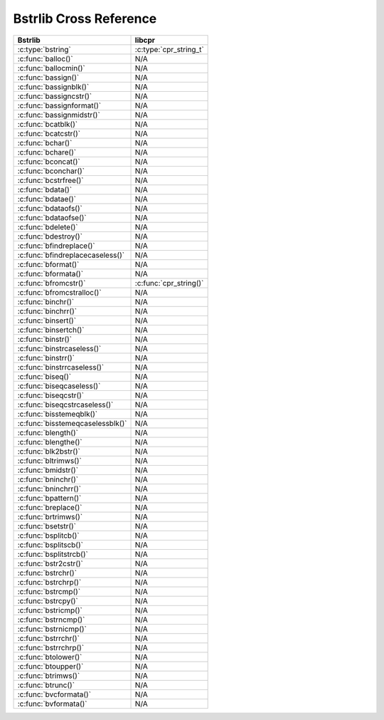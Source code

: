 .. index:: pair: cross-reference; Bstrlib

Bstrlib Cross Reference
=======================

=========================================== ====================================
Bstrlib                                     libcpr
=========================================== ====================================
:c:type:`bstring`                           :c:type:`cpr_string_t`
:c:func:`balloc()`                          N/A
:c:func:`ballocmin()`                       N/A
:c:func:`bassign()`                         N/A
:c:func:`bassignblk()`                      N/A
:c:func:`bassigncstr()`                     N/A
:c:func:`bassignformat()`                   N/A
:c:func:`bassignmidstr()`                   N/A
:c:func:`bcatblk()`                         N/A
:c:func:`bcatcstr()`                        N/A
:c:func:`bchar()`                           N/A
:c:func:`bchare()`                          N/A
:c:func:`bconcat()`                         N/A
:c:func:`bconchar()`                        N/A
:c:func:`bcstrfree()`                       N/A
:c:func:`bdata()`                           N/A
:c:func:`bdatae()`                          N/A
:c:func:`bdataofs()`                        N/A
:c:func:`bdataofse()`                       N/A
:c:func:`bdelete()`                         N/A
:c:func:`bdestroy()`                        N/A
:c:func:`bfindreplace()`                    N/A
:c:func:`bfindreplacecaseless()`            N/A
:c:func:`bformat()`                         N/A
:c:func:`bformata()`                        N/A
:c:func:`bfromcstr()`                       :c:func:`cpr_string()`
:c:func:`bfromcstralloc()`                  N/A
:c:func:`binchr()`                          N/A
:c:func:`binchrr()`                         N/A
:c:func:`binsert()`                         N/A
:c:func:`binsertch()`                       N/A
:c:func:`binstr()`                          N/A
:c:func:`binstrcaseless()`                  N/A
:c:func:`binstrr()`                         N/A
:c:func:`binstrrcaseless()`                 N/A
:c:func:`biseq()`                           N/A
:c:func:`biseqcaseless()`                   N/A
:c:func:`biseqcstr()`                       N/A
:c:func:`biseqcstrcaseless()`               N/A
:c:func:`bisstemeqblk()`                    N/A
:c:func:`bisstemeqcaselessblk()`            N/A
:c:func:`blength()`                         N/A
:c:func:`blengthe()`                        N/A
:c:func:`blk2bstr()`                        N/A
:c:func:`bltrimws()`                        N/A
:c:func:`bmidstr()`                         N/A
:c:func:`bninchr()`                         N/A
:c:func:`bninchrr()`                        N/A
:c:func:`bpattern()`                        N/A
:c:func:`breplace()`                        N/A
:c:func:`brtrimws()`                        N/A
:c:func:`bsetstr()`                         N/A
:c:func:`bsplitcb()`                        N/A
:c:func:`bsplitscb()`                       N/A
:c:func:`bsplitstrcb()`                     N/A
:c:func:`bstr2cstr()`                       N/A
:c:func:`bstrchr()`                         N/A
:c:func:`bstrchrp()`                        N/A
:c:func:`bstrcmp()`                         N/A
:c:func:`bstrcpy()`                         N/A
:c:func:`bstricmp()`                        N/A
:c:func:`bstrncmp()`                        N/A
:c:func:`bstrnicmp()`                       N/A
:c:func:`bstrrchr()`                        N/A
:c:func:`bstrrchrp()`                       N/A
:c:func:`btolower()`                        N/A
:c:func:`btoupper()`                        N/A
:c:func:`btrimws()`                         N/A
:c:func:`btrunc()`                          N/A
:c:func:`bvcformata()`                      N/A
:c:func:`bvformata()`                       N/A
=========================================== ====================================
